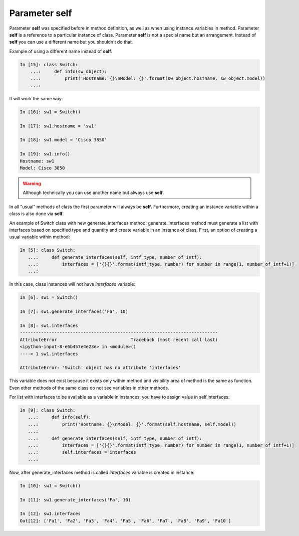 Parameter self
~~~~~~~~~~~~~

Parameter **self** was specified before in method definition, as well as when using instance variables in method. Parameter **self** is a reference to a particular instance of class. Parameter **self** is not a special name but an arrangement. Instead of **self** you can use a different name but you shouldn't do that.

Example of using a different name instead of **self**:

.. code:: python

    In [15]: class Switch:
        ...:     def info(sw_object):
        ...:         print('Hostname: {}\nModel: {}'.format(sw_object.hostname, sw_object.model))
        ...:

It will work the same way:

.. code:: python

    In [16]: sw1 = Switch()

    In [17]: sw1.hostname = 'sw1'

    In [18]: sw1.model = 'Cisco 3850'

    In [19]: sw1.info()
    Hostname: sw1
    Model: Cisco 3850

.. warning::

    Although technically you can use another name but always use **self**.

In all "usual" methods of class the first parameter will always be **self**. Furthermore, creating an instance variable within a class is also done via **self**.

An example of Switch class with new generate_interfaces method: generate_interfaces method must generate a list with interfaces based on specified type and quantity and create variable in an instance of class. First, an option of creating a usual variable within method:

.. code:: python

    In [5]: class Switch:
       ...:     def generate_interfaces(self, intf_type, number_of_intf):
       ...:         interfaces = ['{}{}'.format(intf_type, number) for number in range(1, number_of_intf+1)]
       ...:

In this case, class instances will not have *interfaces* variable:

.. code:: python

    In [6]: sw1 = Switch()

    In [7]: sw1.generate_interfaces('Fa', 10)

    In [8]: sw1.interfaces
    ---------------------------------------------------------------------------
    AttributeError                            Traceback (most recent call last)
    <ipython-input-8-e6b457e4e23e> in <module>()
    ----> 1 sw1.interfaces

    AttributeError: 'Switch' object has no attribute 'interfaces'

This variable does not exist because it exists only within method and visibility area of method is the same as function. Even other methods of the same class do not see variables in other methods.

For list with interfaces to be available as a variable in instances, you have to assign value in self.interfaces:

.. code:: python

    In [9]: class Switch:
       ...:     def info(self):
       ...:         print('Hostname: {}\nModel: {}'.format(self.hostname, self.model))
       ...:
       ...:     def generate_interfaces(self, intf_type, number_of_intf):
       ...:         interfaces = ['{}{}'.format(intf_type, number) for number in range(1, number_of_intf+1)]
       ...:         self.interfaces = interfaces
       ...:

Now, after generate_interfaces method is called *interfaces* variable is created in instance:

.. code:: python

    In [10]: sw1 = Switch()

    In [11]: sw1.generate_interfaces('Fa', 10)

    In [12]: sw1.interfaces
    Out[12]: ['Fa1', 'Fa2', 'Fa3', 'Fa4', 'Fa5', 'Fa6', 'Fa7', 'Fa8', 'Fa9', 'Fa10']


